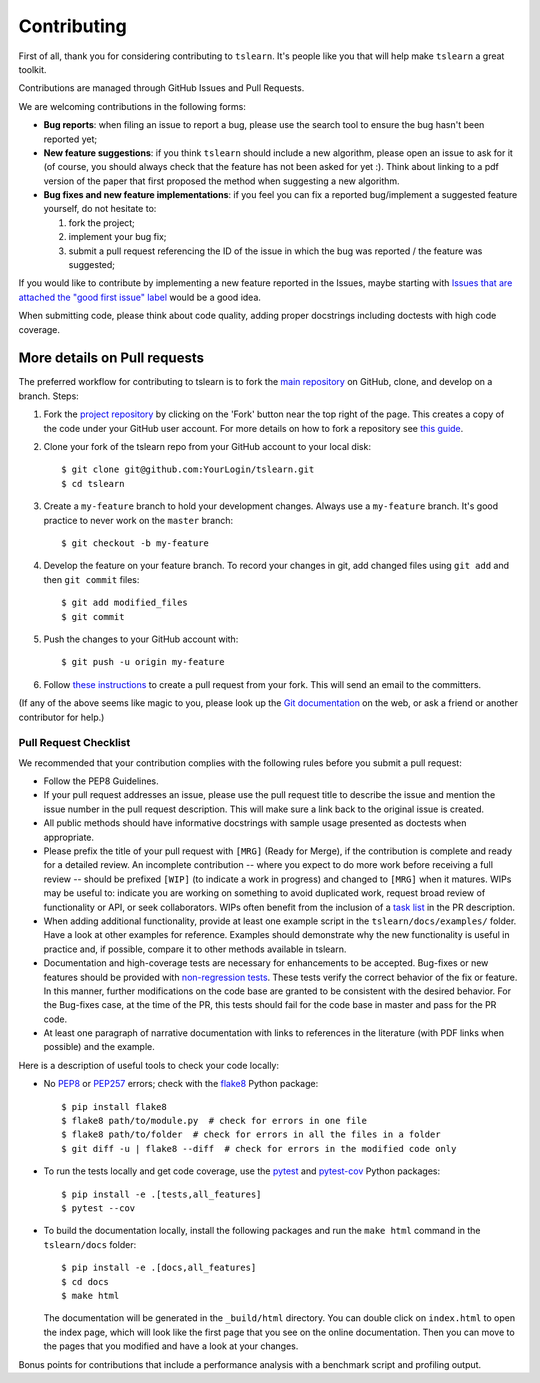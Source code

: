 Contributing
------------

First of all, thank you for considering contributing to ``tslearn``.
It's people like you that will help make ``tslearn`` a great toolkit.

Contributions are managed through GitHub Issues and Pull Requests.

We are welcoming contributions in the following forms:

- **Bug reports**: when filing an issue to report a bug, please use the search tool to ensure the bug hasn't been reported yet;
- **New feature suggestions**: if you think ``tslearn`` should include a new algorithm, please open an issue to ask for it (of course, you should always check that the feature has not been asked for yet :). Think about linking to a pdf version of the paper that first proposed the method when suggesting a new algorithm.
- **Bug fixes and new feature implementations**: if you feel you can fix a reported bug/implement a suggested feature yourself, do not hesitate to:

  1. fork the project;
  2. implement your bug fix;
  3. submit a pull request referencing the ID of the issue in which the bug was reported / the feature was suggested;

If you would like to contribute by implementing a new feature reported in the Issues, maybe starting with `Issues that are attached the "good first issue" label <https://github.com/tslearn-team/tslearn/issues?q=is%3Aissue+is%3Aopen+label%3A%22good+first+issue%22>`_ would be a good idea.

When submitting code, please think about code quality, adding proper docstrings including doctests with high code coverage.

More details on Pull requests
=============================

The preferred workflow for contributing to tslearn is to fork the
`main repository <https://github.com/tslearn-team/tslearn>`_ on
GitHub, clone, and develop on a branch. Steps:

1. Fork the `project repository <https://github.com/tslearn-team/tslearn>`_
   by clicking on the 'Fork' button near the top right of the page. This creates
   a copy of the code under your GitHub user account. For more details on
   how to fork a repository see `this guide <https://help.github.com/articles/fork-a-repo/>`_.

2. Clone your fork of the tslearn repo from your GitHub account to your local disk::

      $ git clone git@github.com:YourLogin/tslearn.git
      $ cd tslearn

3. Create a ``my-feature`` branch to hold your development changes.
   Always use a ``my-feature`` branch. It's good practice to never work on the ``master`` branch::

     $ git checkout -b my-feature

4. Develop the feature on your feature branch. To record your changes in git,
   add changed files using ``git add`` and then ``git commit`` files::

     $ git add modified_files
     $ git commit

5. Push the changes to your GitHub account with::

    $ git push -u origin my-feature

6. Follow `these instructions <https://help.github.com/articles/creating-a-pull-request-from-a-fork>`_
   to create a pull request from your fork. This will send an email to the committers.

(If any of the above seems like magic to you, please look up the
`Git documentation <https://git-scm.com/doc>`_ on the web, or ask a friend or another contributor for help.)

Pull Request Checklist
^^^^^^^^^^^^^^^^^^^^^^

We recommended that your contribution complies with the
following rules before you submit a pull request:

-  Follow the PEP8 Guidelines.

-  If your pull request addresses an issue, please use the pull request title
   to describe the issue and mention the issue number in the pull request description.
   This will make sure a link back to the original issue is created.

-  All public methods should have informative docstrings with sample
   usage presented as doctests when appropriate.

-  Please prefix the title of your pull request with ``[MRG]`` (Ready for
   Merge), if the contribution is complete and ready for a detailed review.
   An incomplete contribution -- where you expect to do more work before
   receiving a full review -- should be prefixed ``[WIP]`` (to indicate a work
   in progress) and changed to ``[MRG]`` when it matures. WIPs may be useful
   to: indicate you are working on something to avoid duplicated work,
   request broad review of functionality or API, or seek collaborators.
   WIPs often benefit from the inclusion of a
   `task list <https://github.com/blog/1375-task-lists-in-gfm-issues-pulls-comments>`_
   in the PR description.

-  When adding additional functionality, provide at least one
   example script in the ``tslearn/docs/examples/`` folder. Have a look at other
   examples for reference. Examples should demonstrate why the new
   functionality is useful in practice and, if possible, compare it
   to other methods available in tslearn.

-  Documentation and high-coverage tests are necessary for enhancements to be
   accepted. Bug-fixes or new features should be provided with
   `non-regression tests <https://en.wikipedia.org/wiki/Non-regression_testing>`_.
   These tests verify the correct behavior of the fix or feature. In this
   manner, further modifications on the code base are granted to be consistent
   with the desired behavior.
   For the Bug-fixes case, at the time of the PR, this tests should fail for
   the code base in master and pass for the PR code.

-  At least one paragraph of narrative documentation with links to
   references in the literature (with PDF links when possible) and
   the example.

Here is a description of useful tools to check your code locally:

- No `PEP8 <https://www.python.org/dev/peps/pep-0008/>`_ or `PEP257 <https://www.python.org/dev/peps/pep-0257/>`_ errors;
  check with the `flake8 <https://flake8.pycqa.org/en/latest/>`_ Python package::

     $ pip install flake8
     $ flake8 path/to/module.py  # check for errors in one file
     $ flake8 path/to/folder  # check for errors in all the files in a folder
     $ git diff -u | flake8 --diff  # check for errors in the modified code only

- To run the tests locally and get code coverage, use the
  `pytest <https://docs.pytest.org/en/latest/>`_ and `pytest-cov <https://pytest-cov.readthedocs.io/en/latest/>`_ Python packages::

     $ pip install -e .[tests,all_features]
     $ pytest --cov

- To build the documentation locally, install the following packages and run
  the ``make html`` command in the ``tslearn/docs`` folder::

     $ pip install -e .[docs,all_features]
     $ cd docs
     $ make html

  The documentation will be generated in the ``_build/html`` directory. You can double
  click on ``index.html`` to open the index page, which will look like
  the first page that you see on the online documentation. Then you can move to
  the pages that you modified and have a look at your changes.

Bonus points for contributions that include a performance analysis with
a benchmark script and profiling output.
